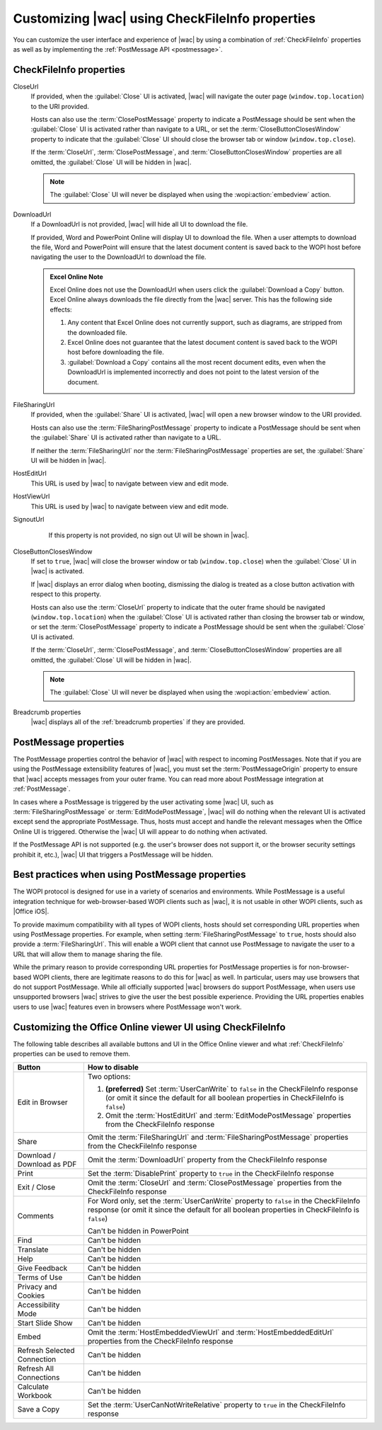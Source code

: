 
..  _ui customization:

Customizing |wac| using CheckFileInfo properties
================================================

You can customize the user interface and experience of |wac| by using a combination of :ref:`CheckFileInfo` properties
as well as by implementing the :ref:`PostMessage API <postmessage>`.

CheckFileInfo properties
------------------------

CloseUrl
    If provided, when the :guilabel:`Close` UI is activated, |wac| will navigate the outer page
    (``window.top.location``) to the URI provided.

    Hosts can also use the :term:`ClosePostMessage` property to indicate a PostMessage should be sent when
    the :guilabel:`Close` UI is activated rather than navigate to a URL, or set the :term:`CloseButtonClosesWindow`
    property to indicate that the :guilabel:`Close` UI should close the browser tab or window (``window.top.close``).

    If the :term:`CloseUrl`, :term:`ClosePostMessage`, and :term:`CloseButtonClosesWindow` properties are all
    omitted, the :guilabel:`Close` UI will be hidden in |wac|.

    ..  note:: The :guilabel:`Close` UI will never be displayed when using the :wopi:action:`embedview` action.

    ..  seealso:: :term:`CloseUrl` in the WOPI REST documentation.

DownloadUrl
    If a DownloadUrl is not provided, |wac| will hide all UI to download the file.

    If provided, Word and PowerPoint Online will display UI to download the file. When a user attempts to download
    the file, Word and PowerPoint will ensure that the latest document content is saved back to the WOPI host before
    navigating the user to the DownloadUrl to download the file.

    ..  admonition:: Excel Online Note

        Excel Online does not use the DownloadUrl when users click the :guilabel:`Download a Copy` button. Excel Online
        always downloads the file directly from the |wac| server. This has the following side effects:

        #.  Any content that Excel Online does not currently support, such as diagrams, are stripped from the
            downloaded file.
        #.  Excel Online does not guarantee that the latest document content is saved back to the WOPI host before
            downloading the file.
        #.  :guilabel:`Download a Copy` contains all the most recent document edits, even when the DownloadUrl is
            implemented incorrectly and does not point to the latest version of the document.

    .. seealso:: :term:`DownloadUrl` in the WOPI REST documentation.

FileSharingUrl
    If provided, when the :guilabel:`Share` UI is activated, |wac| will open a new browser window to the URI provided.

    Hosts can also use the :term:`FileSharingPostMessage` property to indicate a PostMessage should be sent when
    the :guilabel:`Share` UI is activated rather than navigate to a URL.

    If neither the :term:`FileSharingUrl` nor the :term:`FileSharingPostMessage` properties are set, the
    :guilabel:`Share` UI will be hidden in |wac|.

    .. seealso:: :term:`FileSharingUrl` in the WOPI REST documentation.

HostEditUrl
    This URL is used by |wac| to navigate between view and edit mode.

    .. seealso:: :term:`HostEditUrl` in the WOPI REST documentation.

HostViewUrl
    This URL is used by |wac| to navigate between view and edit mode.

    .. seealso:: :term:`HostViewUrl` in the WOPI REST documentation.

SignoutUrl
     If this property is not provided, no sign out UI will be shown in |wac|.

    .. seealso:: :term:`SignoutUrl` in the WOPI REST documentation.

CloseButtonClosesWindow
    If set to ``true``, |wac| will close the browser window or tab (``window.top.close``) when the :guilabel:`Close` UI
    in |wac| is activated.

    If |wac| displays an error dialog when booting, dismissing the dialog is treated as a close button
    activation with respect to this property.

    Hosts can also use the :term:`CloseUrl` property to indicate that the outer frame should be navigated
    (``window.top.location``) when the :guilabel:`Close` UI is activated rather than closing the browser tab or
    window, or set the :term:`ClosePostMessage` property to indicate a PostMessage should be sent when the
    :guilabel:`Close` UI is activated.

    If the :term:`CloseUrl`, :term:`ClosePostMessage`, and :term:`CloseButtonClosesWindow` properties are all
    omitted, the :guilabel:`Close` UI will be hidden in |wac|.

    ..  note:: The :guilabel:`Close` UI will never be displayed when using the :wopi:action:`embedview` action.

    .. seealso:: :term:`CloseButtonClosesWindow` in the WOPI REST documentation.

Breadcrumb properties
    |wac| displays all of the :ref:`breadcrumb properties` if they are provided.



..  _postmessage properties:

PostMessage properties
----------------------

The PostMessage properties control the behavior of |wac| with respect to incoming PostMessages. Note that if
you are using the PostMessage extensibility features of |wac|, you must set the :term:`PostMessageOrigin`
property to ensure that |wac| accepts messages from your outer frame. You can read more about PostMessage
integration at :ref:`PostMessage`.

In cases where a PostMessage is triggered by the user activating some |wac| UI, such as
:term:`FileSharingPostMessage` or :term:`EditModePostMessage`, |wac| will do nothing when the relevant UI is
activated except send the appropriate PostMessage. Thus, hosts must accept and handle the relevant messages when
the Office Online UI is triggered. Otherwise the |wac| UI will appear to do nothing when activated.

If the PostMessage API is not supported (e.g. the user's browser does not support it, or the browser security
settings prohibit it, etc.), |wac| UI that triggers a PostMessage will be hidden.

..  glossary::
    :sorted:

    AppStateHistoryPostMessage
        A **Boolean** value that, when set to ``true``, indicates the host outer frame supports the use of
        `HTML5 Session History <https://www.w3.org/TR/2011/WD-html5-20110113/history.html>`_. The outer frame
        should then expect to receive :js:data:`App_PushState` PostMessages and propagate ``onpopstate`` events
        to |wac| through the :js:data:`App_PopState` PostMessage.

        ..  include:: /_fragments/onenote_only.rst

    ClosePostMessage
        A **Boolean** value that, when set to ``true``, indicates the host expects to receive the :js:data:`UI_Close`
        PostMessage when the :guilabel:`Close` UI in |wac| is activated.

        Hosts should use the :term:`CloseUrl` property to indicate that the outer frame should be navigated
        (``window.top.location``) when the :guilabel:`Close` UI is activated rather than sending a PostMessage, or set
        the :term:`CloseButtonClosesWindow` property to indicate that the :guilabel:`Close` UI should close the
        browser tab or window (``window.top.close``).

        If the :term:`CloseUrl`, :term:`ClosePostMessage`, and :term:`CloseButtonClosesWindow` properties are all
        omitted, the :guilabel:`Close` UI will be hidden in |wac|.

        ..  important::

            The :term:`CloseUrl` must always be provided in order for the :guilabel:`Close` UI to appear in |wac|,
            even if :term:`ClosePostMessage` is ``true``.

            Most PostMessage-related properties do not require that the corresponding URL property be provided in
            order to enable the relevant UI in |wac|. :term:`CloseUrl` is an exception to this.

            ..  seealso:: :ref:`postmessage best practices`

        ..  note:: The :guilabel:`Close` UI will never be displayed when using the :wopi:action:`embedview` action.

    EditModePostMessage
        A **Boolean** value that, when set to ``true``, indicates the host expects to receive the :js:data:`UI_Edit`
        PostMessage when the :guilabel:`Edit` UI in |wac| is activated.

        If this property is not set to ``true``, |wac| will navigate the inner iframe URL to an edit action
        URL when the :guilabel:`Edit` UI is activated.

    EditNotificationPostMessage
        A **Boolean** value that, when set to ``true``, indicates the host expects to receive the
        :js:data:`Edit_Notification` PostMessage.

    FileSharingPostMessage
        A **Boolean** value that, when set to ``true``, indicates the host expects to receive the
        :js:data:`UI_Sharing` PostMessage when the :guilabel:`Share` UI in |wac| is activated.

        Hosts can also use the :term:`FileSharingUrl` property to indicate that a new browser window should be opened
        when the :guilabel:`Share` UI is activated rather than sending a PostMessage. Note that the
        :term:`FileSharingUrl` property will be ignored completely if the FileSharingPostMessage property is set to
        ``true``.

        If neither the :term:`FileSharingUrl` nor the :term:`FileSharingPostMessage` properties are set, the
        :guilabel:`Share` UI will be hidden in |wac|.

    FileVersionPostMessage
        A **Boolean** value that, when set to ``true``, indicates the host expects to receive the
        :js:data:`UI_FileVersions` PostMessage when the :guilabel:`Previous Versions` UI
        (:menuselection:`File --> Info --> Previous Versions`) in |wac| is activated.

        Hosts can also use the :term:`FileVersionUrl` property to indicate that a new browser window should be opened
        when the :guilabel:`Previous Versions` UI is activated rather than sending a PostMessage. Note that the
        :term:`FileVersionUrl` property will be ignored completely if the FileVersionPostMessage property is set to
        ``true``.

        If neither the :term:`FileVersionUrl` nor the :term:`FileVersionPostMessage` properties are set, the
        :guilabel:`Previous Versions` UI will be hidden in |wac|.

    InsertOnlinePicturePostMessage
        |prerelease|

        A **Boolean** value that, when set to ``true``, indicates the host expects to receive the
        :js:data:`UI_InsertImage` PostMessage when the *Insert Image* UI in |wac| is activated.

    PostMessageOrigin
        A **string** value indicating the domain the :term:`host page` will be sending/receiving PostMessages
        to/from. |wac| will only send outgoing PostMessages to this domain, and will only listen to
        PostMessages from this domain.

        ..  admonition:: |wac| Tip

            This value will be used as the *targetOrigin* when |wac| uses the
            `HTML5 Web Messaging protocol <http://www.w3.org/TR/webmessaging/>`_. Therefore, it must include the
            scheme and host name. If you are serving your pages on a non-standard port, you must include the port as
            well. The literal string ``*``, while supported in the PostMessage protocol, is not allowed by |wac|.

    WorkflowPostMessage
        |prerelease|

        A **Boolean** value that, when set to ``true``, indicates the host expects to receive the
        :js:data:`UI_Workflow` PostMessage when the :guilabel:`Workflow` UI in |wac| is activated.

        Hosts can also use the :term:`WorkflowUrl` property to indicate that a new browser window should be opened
        when the :guilabel:`Workflow` UI is activated rather than sending a PostMessage. Note that the :term:`WorkflowUrl`
        property will be ignored completely if the WorkflowPostMessage property is set to ``true``.

        If neither the :term:`WorkflowUrl` nor the :term:`WorkflowPostMessage` properties are set, the
        :guilabel:`Workflow` UI will be hidden in |wac|.

        ..  important::
            This value will be ignored if :term:`WorkflowType` is not provided.


..  _postmessage best practices:

Best practices when using PostMessage properties
------------------------------------------------

The WOPI protocol is designed for use in a variety of scenarios and environments. While PostMessage is a useful
integration technique for web-browser-based WOPI clients such as |wac|, it is not usable in other WOPI clients,
such as |Office iOS|.

To provide maximum compatibility with all types of WOPI clients, hosts should set corresponding URL properties when
using PostMessage properties. For example, when setting :term:`FileSharingPostMessage` to ``true``, hosts should also
provide a :term:`FileSharingUrl`. This will enable a WOPI client that cannot use PostMessage to navigate the user to a
URL that will allow them to manage sharing the file.

While the primary reason to provide corresponding URL properties for PostMessage properties is for non-browser-based
WOPI clients, there are legitimate reasons to do this for |wac| as well. In particular, users may use browsers that
do not support PostMessage. While all officially supported |wac| browsers do support PostMessage, when users use
unsupported browsers |wac| strives to give the user the best possible experience. Providing the URL properties enables
users to use |wac| features even in browsers where PostMessage won't work.


.. _viewer customization:

Customizing the Office Online viewer UI using CheckFileInfo
-----------------------------------------------------------

The following table describes all available buttons and UI in the Office Online viewer and what :ref:`CheckFileInfo`
properties can be used to remove them.

===========================  ==========================================================================================
Button                       How to disable
===========================  ==========================================================================================
Edit in Browser              Two options:

                             #. **(preferred)** Set :term:`UserCanWrite` to ``false`` in the CheckFileInfo response (or
                                omit it since the default for all boolean properties in CheckFileInfo is ``false``)
                             #. Omit the :term:`HostEditUrl` and :term:`EditModePostMessage` properties from the
                                CheckFileInfo response
Share                        Omit the :term:`FileSharingUrl` and :term:`FileSharingPostMessage` properties from the
                             CheckFileInfo response
Download / Download as PDF   Omit the :term:`DownloadUrl` property from the CheckFileInfo response
Print                        Set the :term:`DisablePrint` property to ``true`` in the CheckFileInfo response
Exit / Close                 Omit the :term:`CloseUrl` and :term:`ClosePostMessage` properties from the CheckFileInfo
                             response
Comments                     For Word only, set the :term:`UserCanWrite` property to ``false`` in the CheckFileInfo
                             response (or omit it since the default for all boolean properties in CheckFileInfo is
                             ``false``)

                             Can't be hidden in PowerPoint
Find                         Can't be hidden
Translate                    Can't be hidden
Help                         Can't be hidden
Give Feedback                Can't be hidden
Terms of Use                 Can't be hidden
Privacy and Cookies          Can't be hidden
Accessibility Mode           Can't be hidden
Start Slide Show             Can't be hidden
Embed                        Omit the :term:`HostEmbeddedViewUrl` and :term:`HostEmbeddedEditUrl` properties from the
                             CheckFileInfo response
Refresh Selected Connection  Can't be hidden
Refresh All Connections      Can't be hidden
Calculate Workbook           Can't be hidden
Save a Copy                  Set the :term:`UserCanNotWriteRelative` property to ``true`` in the CheckFileInfo response
===========================  ==========================================================================================
